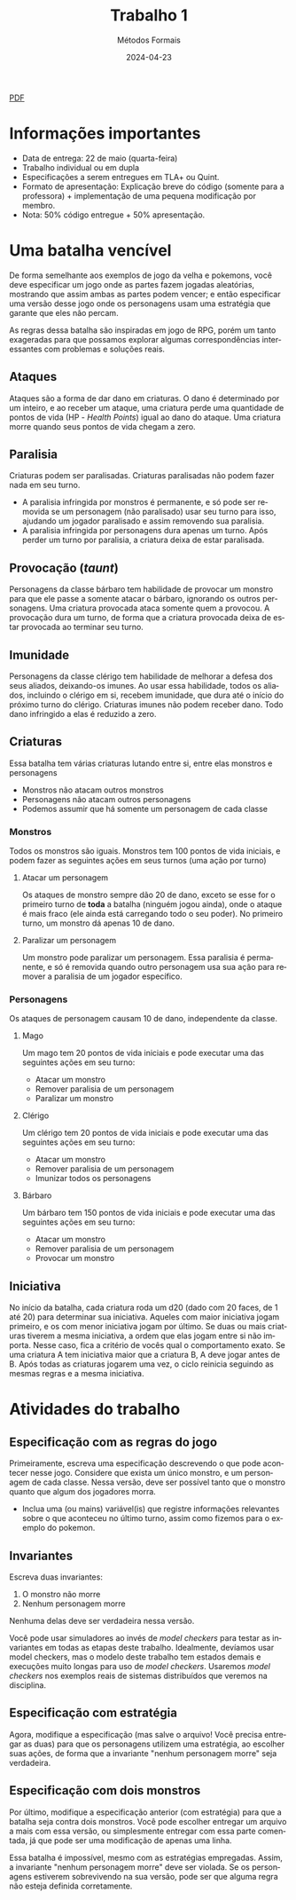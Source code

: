 :PROPERTIES:
:ID:       795c228b-5529-4015-85c2-cd5ccde019eb
:END:
#+title: Trabalho 1
#+author: Métodos Formais
#+EMAIL:     gabrielamoreira05@gmail.com
#+DATE:      2024-04-23
#+LANGUAGE:  en
#+OPTIONS:    toc:t
#+LaTeX_CLASS: bugarela-article
#+LATEX_COMPILER: pdflatex
#+LATEX_HEADER:  \usepackage[margin=2cm]{geometry} \usepackage{enumitem} \setlist{noitemsep, topsep=0pt}
#+cite_export: csl ~/MEGA/csl/associacao-brasileira-de-normas-tecnicas.csl
#+HTML: <a href="https://bugarela.com/mfo/slides/20240423183852-mfo_trabalho_1.pdf">PDF</a><br />

* Informações importantes
- Data de entrega: 22 de maio (quarta-feira)
- Trabalho individual ou em dupla
- Especificações a serem entregues em TLA+ ou Quint.
- Formato de apresentação: Explicação breve do código (somente para a professora) + implementação de uma pequena modificação por membro.
- Nota: 50% código entregue + 50% apresentação.

* Uma batalha vencível
De forma semelhante aos exemplos de jogo da velha e pokemons, você deve especificar um jogo onde as partes fazem jogadas aleatórias, mostrando que assim ambas as partes podem vencer; e então especificar uma versão desse jogo onde os personagens usam uma estratégia que garante que eles não percam.

As regras dessa batalha são inspiradas em jogo de RPG, porém um tanto exageradas para que possamos explorar algumas correspondências interessantes com problemas e soluções reais.

** Ataques
Ataques são a forma de dar dano em criaturas. O dano é determinado por um inteiro, e ao receber um ataque, uma criatura perde uma quantidade de pontos de vida (HP - /Health Points/) igual ao dano do ataque.
Uma criatura morre quando seus pontos de vida chegam a zero.

** Paralisia
Criaturas podem ser paralisadas. Criaturas paralisadas não podem fazer nada em seu turno.
- A paralisia infringida por monstros é permanente, e só pode ser removida se um personagem (não paralisado) usar seu turno para isso, ajudando um jogador paralisado e assim removendo sua paralisia.
- A paralisia infringida por personagens dura apenas um turno. Após perder um turno por paralisia, a criatura deixa de estar paralisada.

** Provocação (/taunt/)
Personagens da classe bárbaro tem habilidade de provocar um monstro para que ele passe a somente atacar o bárbaro, ignorando os outros personagens.
Uma criatura provocada ataca somente quem a provocou.
A provocação dura um turno, de forma que a criatura provocada deixa de estar provocada ao terminar seu turno.

** Imunidade
Personagens da classe clérigo tem habilidade de melhorar a defesa dos seus aliados, deixando-os imunes. Ao usar essa habilidade, todos os aliados, incluindo o clérigo em si, recebem imunidade, que dura até o início do próximo turno do clérigo.
Criaturas imunes não podem receber dano. Todo dano infringido a elas é reduzido a zero.

** Criaturas
Essa batalha tem várias criaturas lutando entre si, entre elas monstros e personagens
- Monstros não atacam outros monstros
- Personagens não atacam outros personagens
- Podemos assumir que há somente um personagem de cada classe

*** Monstros
Todos os monstros são iguais. Monstros tem 100 pontos de vida iniciais, e podem fazer as seguintes ações em seus turnos (uma ação por turno)
**** Atacar um personagem
Os ataques de monstro sempre dão 20 de dano, exceto se esse for o primeiro turno de *toda* a batalha (ninguém jogou ainda), onde o ataque é mais fraco (ele ainda está carregando todo o seu poder). No primeiro turno, um monstro dá apenas 10 de dano.
**** Paralizar um personagem
Um monstro pode paralizar um personagem. Essa paralisia é permanente, e só é removida quando outro personagem usa sua ação para remover a paralisia de um jogador específico.

*** Personagens
Os ataques de personagem causam 10 de dano, independente da classe.
**** Mago
Um mago tem 20 pontos de vida iniciais e pode executar uma das seguintes ações em seu turno:
- Atacar um monstro
- Remover paralisia de um personagem
- Paralizar um monstro
**** Clérigo
Um clérigo tem 20 pontos de vida iniciais e pode executar uma das seguintes ações em seu turno:
- Atacar um monstro
- Remover paralisia de um personagem
- Imunizar todos os personagens
**** Bárbaro
Um bárbaro tem 150 pontos de vida iniciais e pode executar uma das seguintes ações em seu turno:
- Atacar um monstro
- Remover paralisia de um personagem
- Provocar um monstro

** Iniciativa
No início da batalha, cada criatura roda um d20 (dado com 20 faces, de 1 até 20) para determinar sua iniciativa. Aqueles com maior iniciativa jogam primeiro, e os com menor iniciativa jogam por último.
Se duas ou mais criaturas tiverem a mesma iniciativa, a ordem que elas jogam entre si não importa. Nesse caso, fica a critério de vocês qual o comportamento exato.
Se uma criatura A tem iniciativa maior que a criatura B, A deve jogar antes de B.
Após todas as criaturas jogarem uma vez, o ciclo reinicia seguindo as mesmas regras e a mesma iniciativa.

* Atividades do trabalho
** Especificação com as regras do jogo
Primeiramente, escreva uma especificação descrevendo o que pode acontecer nesse jogo. Considere que exista um único monstro, e um personagem de cada classe. Nessa versão, deve ser possível tanto que o monstro quanto que algum dos jogadores morra.
- Inclua uma (ou mains) variável(is) que registre informações relevantes sobre o que aconteceu no último turno, assim como fizemos para o exemplo do pokemon.

** Invariantes
Escreva duas invariantes:
1. O monstro não morre
2. Nenhum personagem morre

Nenhuma delas deve ser verdadeira nessa versão.

Você pode usar simuladores ao invés de /model checkers/ para testar as invariantes em todas as etapas deste trabalho. Idealmente, devíamos usar model checkers, mas o modelo deste trabalho tem estados demais e execuções muito longas para uso de /model checkers/. Usaremos /model checkers/ nos exemplos reais de sistemas distribuídos que veremos na disciplina.

** Especificação com estratégia
Agora, modifique a especificação (mas salve o arquivo! Você precisa entregar as duas) para que os personagens utilizem uma estratégia, ao escolher suas ações, de forma que a invariante "nenhum personagem morre" seja verdadeira.

** Especificação com dois monstros
Por último, modifique a especificação anterior (com estratégia) para que a batalha seja contra dois monstros. Você pode escolher entregar um arquivo a mais com essa versão, ou simplesmente entregar com essa parte comentada, já que pode ser uma modificação de apenas uma linha.

Essa batalha é impossível, mesmo com as estratégias empregadas. Assim, a invariante "nenhum personagem morre" deve ser violada. Se os personagens estiverem sobrevivendo na sua versão, pode ser que alguma regra não esteja definida corretamente.
